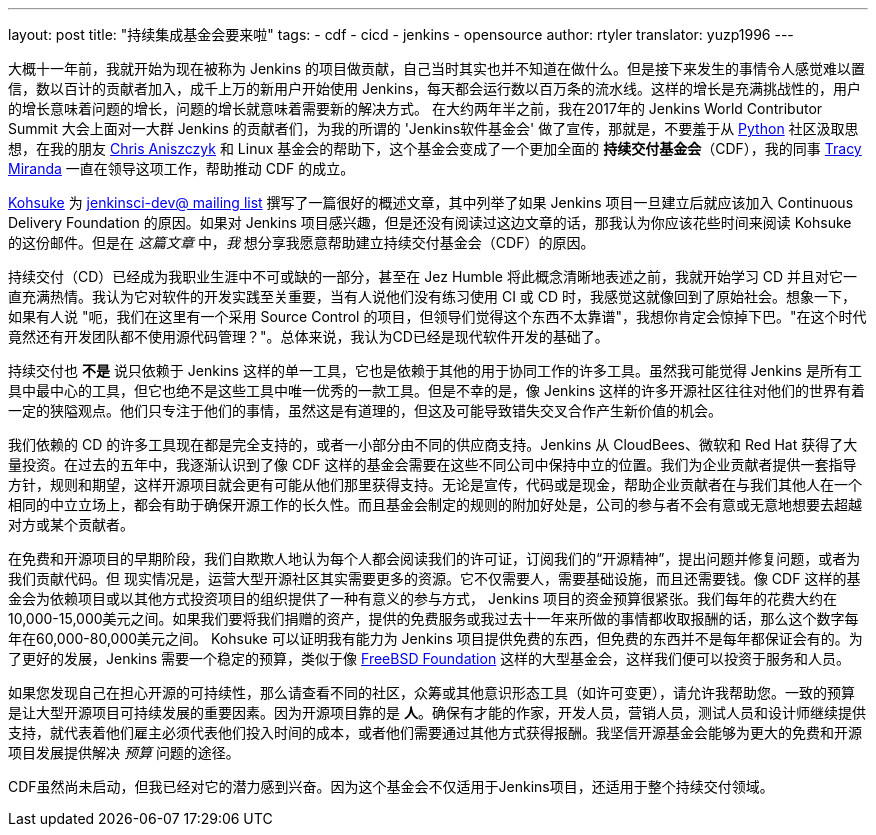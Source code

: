---
layout: post
title: "持续集成基金会要来啦"
tags:
- cdf
- cicd 
- jenkins
- opensource 
author: rtyler
translator: yuzp1996
---


大概十一年前，我就开始为现在被称为 Jenkins 的项目做贡献，自己当时其实也并不知道在做什么。但是接下来发生的事情令人感觉难以置信，数以百计的贡献者加入，成千上万的新用户开始使用 Jenkins，每天都会运行数以百万条的流水线。这样的增长是充满挑战性的，用户的增长意味着问题的增长，问题的增长就意味着需要新的解决方式。
在大约两年半之前，我在2017年的 Jenkins World Contributor Summit 大会上面对一大群 Jenkins 的贡献者们，为我的所谓的 'Jenkins软件基金会' 做了宣传，那就是，不要羞于从 link:https://www.python.org/[Python]  社区汲取思想，在我的朋友 link:https://twitter.com/cra[Chris Aniszczyk] 和 Linux 基金会的帮助下，这个基金会变成了一个更加全面的 *持续交付基金会*（CDF），我的同事 link:https://github.com/tracymiranda[Tracy Miranda] 一直在领导这项工作，帮助推动 CDF 的成立。

link:https://github.com/kohsuke[Kohsuke] 为 link:https://groups.google.com/forum/#!msg/jenkinsci-dev/1w57jl3K4S4/OFDYSEfXEwAJ[jenkinsci-dev@ mailing list] 撰写了一篇很好的概述文章，其中列举了如果 Jenkins 项目一旦建立后就应该加入 Continuous Delivery Foundation 的原因。如果对 Jenkins 项目感兴趣，但是还没有阅读过这边文章的话，那我认为你应该花些时间来阅读 Kohsuke 的这份邮件。但是在 _这篇文章_ 中，_我_ 想分享我愿意帮助建立持续交付基金会（CDF）的原因。


持续交付（CD）已经成为我职业生涯中不可或缺的一部分，甚至在 Jez Humble 将此概念清晰地表述之前，我就开始学习 CD 并且对它一直充满热情。我认为它对软件的开发实践至关重要，当有人说他们没有练习使用 CI 或 CD 时，我感觉这就像回到了原始社会。想象一下，如果有人说 "呃，我们在这里有一个采用 Source Control 的项目，但领导们觉得这个东西不太靠谱"，我想你肯定会惊掉下巴。"在这个时代竟然还有开发团队都不使用源代码管理？"。总体来说，我认为CD已经是现代软件开发的基础了。


持续交付也 *不是* 说只依赖于 Jenkins 这样的单一工具，它也是依赖于其他的用于协同工作的许多工具。虽然我可能觉得 Jenkins 是所有工具中最中心的工具，但它也绝不是这些工具中唯一优秀的一款工具。但是不幸的是，像 Jenkins 这样的许多开源社区往往对他们的世界有着一定的狭隘观点。他们只专注于他们的事情，虽然这是有道理的，但这及可能导致错失交叉合作产生新价值的机会。


我们依赖的 CD 的许多工具现在都是完全支持的，或者一小部分由不同的供应商支持。Jenkins 从 CloudBees、微软和 Red Hat 获得了大量投资。在过去的五年中，我逐渐认识到了像 CDF 这样的基金会需要在这些不同公司中保持中立的位置。我们为企业贡献者提供一套指导方针，规则和期望，这样开源项目就会更有可能从他们那里获得支持。无论是宣传，代码或是现金，帮助企业贡献者在与我们其他人在一个相同的中立立场上，都会有助于确保开源工作的长久性。而且基金会制定的规则的附加好处是，公司的参与者不会有意或无意地想要去超越对方或某个贡献者。

在免费和开源项目的早期阶段，我们自欺欺人地认为每个人都会阅读我们的许可证，订阅我们的“开源精神”，提出问题并修复问题，或者为我们贡献代码。但
现实情况是，运营大型开源社区其实需要更多的资源。它不仅需要人，需要基础设施，而且还需要钱。像 CDF 这样的基金会为依赖项目或以其他方式投资项目的组织提供了一种有意义的参与方式，
Jenkins 项目的资金预算很紧张。我们每年的花费大约在10,000-15,000美元之间。如果我们要将我们捐赠的资产，提供的免费服务或我过去十一年来所做的事情都收取报酬的话，那么这个数字每年在60,000-80,000美元之间。
Kohsuke 可以证明我有能力为 Jenkins 项目提供免费的东西，但免费的东西并不是每年都保证会有的。为了更好的发展，Jenkins 需要一个稳定的预算，类似于像 link:https://www.freebsdfoundation.org/what-we-do/grants/[FreeBSD Foundation] 这样的大型基金会，这样我们便可以投资于服务和人员。



如果您发现自己在担心开源的可持续性，那么请查看不同的社区，众筹或其他意识形态工具（如许可变更），请允许我帮助您。一致的预算是让大型开源项目可持续发展的重要因素。因为开源项目靠的是 *人*。确保有才能的作家，开发人员，营销人员，测试人员和设计师继续提供支持，就代表着他们雇主必须代表他们投入时间的成本，或者他们需要通过其他方式获得报酬。我坚信开源基金会能够为更大的免费和开源项目发展提供解决 _预算_ 问题的途径。


CDF虽然尚未启动，但我已经对它的潜力感到兴奋。因为这个基金会不仅适用于Jenkins项目，还适用于整个持续交付领域。

